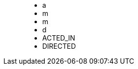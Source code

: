 ++++
<figure class="graph-diagram">
<ul class="graph-diagram-markup" data-internal-scale="10" data-external-scale="1">
  <li class="node" data-node-id="0" data-x="-50" data-y="-40">
    <span class="caption">a</span>
  </li>
  <li class="node" data-node-id="1" data-x="-20" data-y="-20">
    <span class="caption">m</span>
  </li>
  <li class="node" data-node-id="2" data-x="0" data-y="-20">
      <span class="caption">m</span>
    </li>
  <li class="node" data-node-id="3" data-x="30" data-y="-40">
      <span class="caption">d</span>
  </li>
  <li class="relationship" data-from="0" data-to="1">
    <span class="type">ACTED_IN</span>
  </li>
  <li class="relationship" data-from="3" data-to="2">
      <span class="type">DIRECTED</span>
    </li>
</ul>
</figure>
++++